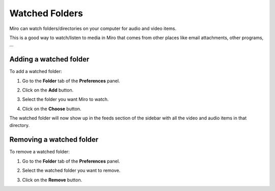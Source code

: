 
.. _watched-folders-chapter:

=================
 Watched Folders
=================

Miro can watch folders/directories on your computer for audio and
video items.

This is a good way to watch/listen to media in Miro that comes from
other places like email attachments, other programs, ...


Adding a watched folder
=======================

To add a watched folder:

1. Go to the **Folder** tab of the **Preferences** panel.

   .. SCREENSHOT
      Screenshot of Preferences in the Folders tab.

   .. image:: _static/watchedfolders_add.png

2. Click on the **Add** button.
3. Select the folder you want Miro to watch.
4. Click on the **Choose** button.

The watched folder will now show up in the feeds section of the
sidebar with all the video and audio items in that directory.


Removing a watched folder
=========================

To remove a watched folder:

1. Go to the **Folder** tab of the **Preferences** panel.

   .. SCREENSHOT
      Screenshot of Preferences in the Folders tab with the Remove
      button showing.

   .. image:: _static/watchedfolders_remove.png

2. Select the watched folder you want to remove.
3. Click on the **Remove** button.
